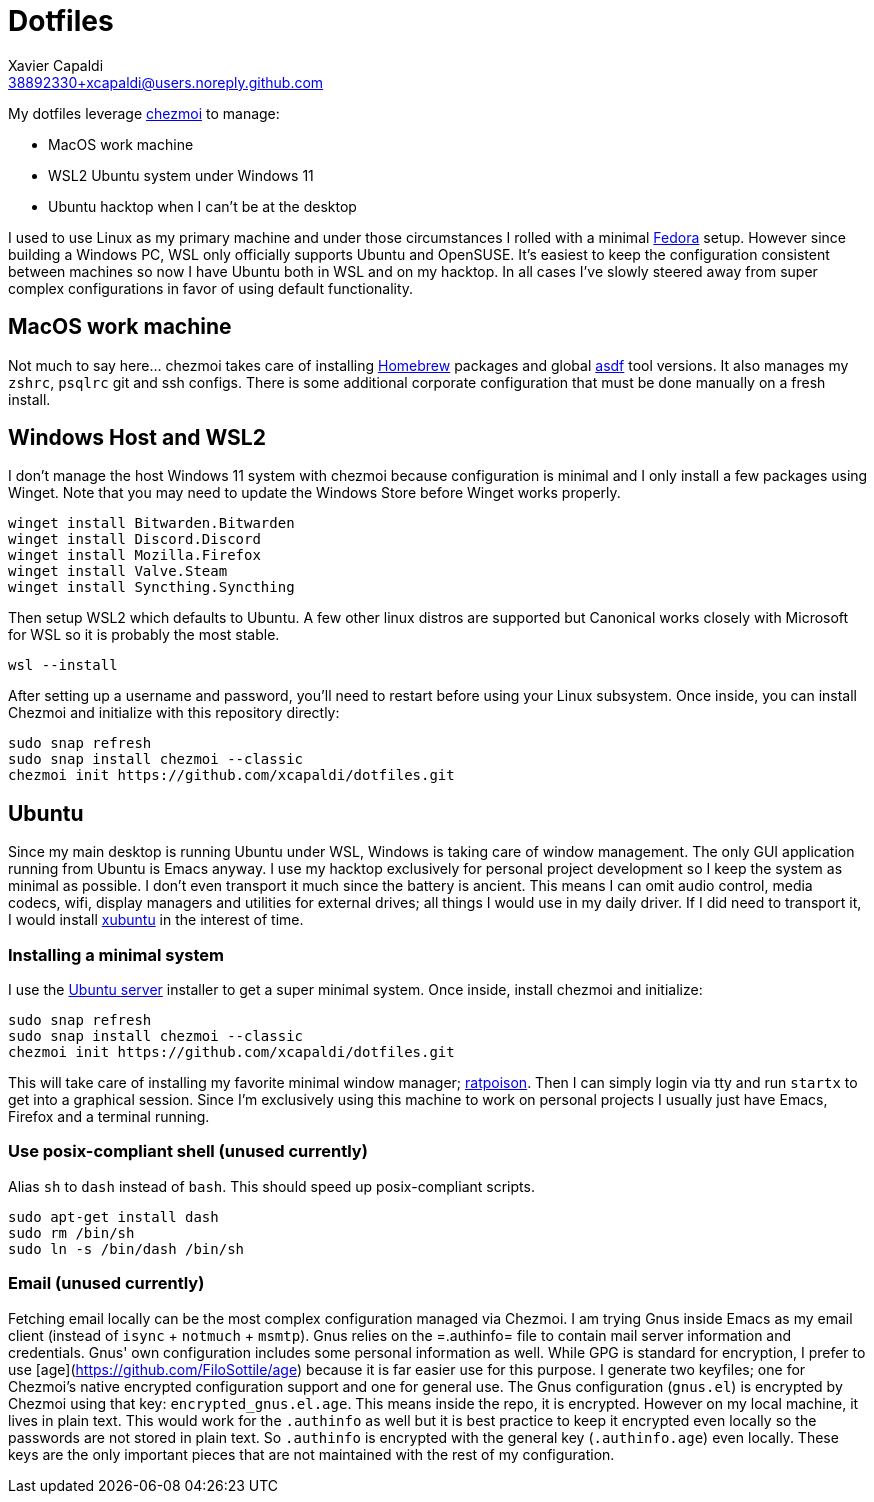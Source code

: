 = Dotfiles
Xavier Capaldi <38892330+xcapaldi@users.noreply.github.com>
:source-highlighter: rouge

My dotfiles leverage https://www.chezmoi.io/[chezmoi] to manage:

* MacOS work machine
* WSL2 Ubuntu system under Windows 11
* Ubuntu hacktop when I can't be at the desktop

I used to use Linux as my primary machine and under those circumstances I rolled with a minimal https://fedoraproject.org/[Fedora] setup.
However since building a Windows PC, WSL only officially supports Ubuntu and OpenSUSE.
It's easiest to keep the configuration consistent between machines so now I have Ubuntu both in WSL and on my hacktop.
In all cases I've slowly steered away from super complex configurations in favor of using default functionality.

== MacOS work machine
Not much to say here... chezmoi takes care of installing https://brew.sh/[Homebrew] packages and global https://asdf-vm.com/[asdf] tool versions.
It also manages my `zshrc`, `psqlrc` git and ssh configs.
There is some additional corporate configuration that must be done manually on a fresh install.

== Windows Host and WSL2
I don't manage the host Windows 11 system with chezmoi because configuration is minimal and I only install a few packages using Winget.
Note that you may need to update the Windows Store before Winget works properly.

[source,console]
----
winget install Bitwarden.Bitwarden
winget install Discord.Discord
winget install Mozilla.Firefox
winget install Valve.Steam
winget install Syncthing.Syncthing
----

Then setup WSL2 which defaults to Ubuntu.
A few other linux distros are supported but Canonical works closely with Microsoft for WSL so it is probably the most stable.

[source,console]
----
wsl --install
----

After setting up a username and password, you'll need to restart before using your Linux subsystem.
Once inside, you can install Chezmoi and initialize with this repository directly:

[source,console]
----
sudo snap refresh
sudo snap install chezmoi --classic
chezmoi init https://github.com/xcapaldi/dotfiles.git
----

== Ubuntu
Since my main desktop is running Ubuntu under WSL, Windows is taking care of window management.
The only GUI application running from Ubuntu is Emacs anyway.
I use my hacktop exclusively for personal project development so I keep the system as minimal as possible.
I don't even transport it much since the battery is ancient.
This means I can omit audio control, media codecs, wifi, display managers and utilities for external drives; all things I would use in my daily driver.
If I did need to transport it, I would install https://xubuntu.org/[xubuntu] in the interest of time.

=== Installing a minimal system
I use the https://ubuntu.com/download/server[Ubuntu server] installer to get a super minimal system.
Once inside, install chezmoi and initialize:

[source,console]
----
sudo snap refresh
sudo snap install chezmoi --classic
chezmoi init https://github.com/xcapaldi/dotfiles.git
----

This will take care of installing my favorite minimal window manager; https://www.nongnu.org/ratpoison/[ratpoison].
Then I can simply login via tty and run `startx` to get into a graphical session.
Since I'm exclusively using this machine to work on personal projects I usually just have Emacs, Firefox and a terminal running.

=== Use posix-compliant shell (unused currently)
Alias `sh` to `dash` instead of `bash`.
This should speed up posix-compliant scripts.

[source,console]
----
sudo apt-get install dash
sudo rm /bin/sh
sudo ln -s /bin/dash /bin/sh
----

=== Email (unused currently)
Fetching email locally can be the most complex configuration managed via Chezmoi.
I am trying Gnus inside Emacs as my email client (instead of `isync` + `notmuch` + `msmtp`).
Gnus relies on the =.authinfo= file to contain mail server information and credentials.
Gnus' own configuration includes some personal information as well.
While GPG is standard for encryption, I prefer to use [age](https://github.com/FiloSottile/age) because it is far easier use for this purpose.
I generate two keyfiles; one for Chezmoi's native encrypted configuration support and one for general use.
The Gnus configuration (`gnus.el`) is encrypted by Chezmoi using that key: `encrypted_gnus.el.age`.
This means inside the repo, it is encrypted.
However on my local machine, it lives in plain text.
This would work for the `.authinfo` as well but it is best practice to keep it encrypted even locally so the passwords are not stored in plain text.
So `.authinfo` is encrypted with the general key (`.authinfo.age`) even locally.
These keys are the only important pieces that are not maintained with the rest of my configuration.
